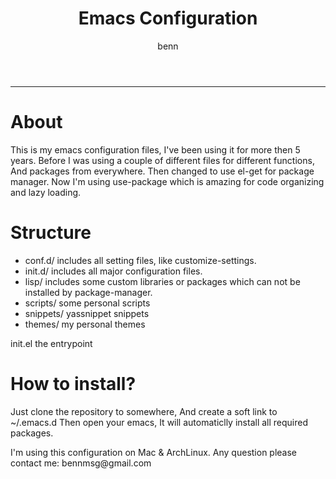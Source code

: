 #+TITLE: Emacs Configuration
#+AUTHOR: benn
#+EMAIL: bennmsg@gmail.com
#+BABEL: :session *R* :cache yes :results output graphics :exports both :tangle yes 
#+STARTUP: overview
-----


* About
This is my emacs configuration files, I've been using it for more then 5 years.
Before I was using a couple of different files for different functions, And
packages from everywhere. Then changed to use el-get for package manager. Now
I'm using use-package which is amazing for code organizing and lazy loading.

* Structure
- conf.d/	    includes all setting files, like customize-settings.
- init.d/	    includes all major configuration files.
- lisp/	    includes some custom libraries or packages which can not be installed by package-manager.
- scripts/	some personal scripts
- snippets/   yassnippet snippets
- themes/	    my personal themes
init.el       the entrypoint

* How to install?
Just clone the repository to somewhere, And create a soft link to ~/.emacs.d
Then open your emacs, It will automaticlly install all required packages.

I'm using this configuration on Mac & ArchLinux.
Any question please contact me: bennmsg@gmail.com
